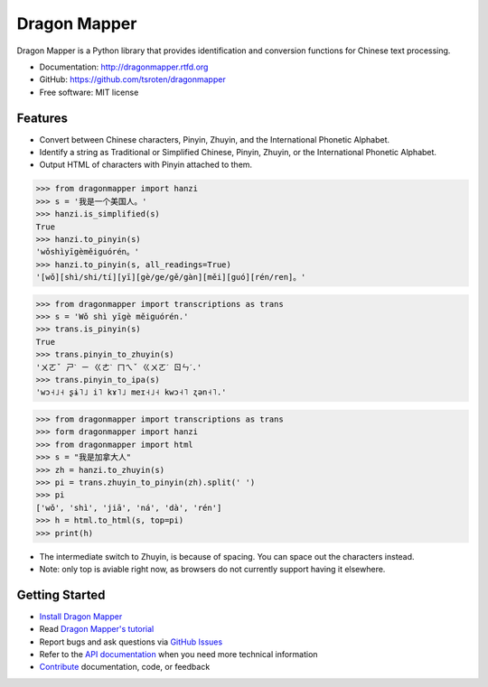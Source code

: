 =============
Dragon Mapper
=============

.. image:: https://badge.fury.io/py/dragonmapper.png
    :target: http://badge.fury.io/py/dragonmapper

.. image:: https://travis-ci.org/tsroten/dragonmapper.png?branch=develop
        :target: https://travis-ci.org/tsroten/dragonmapper

Dragon Mapper is a Python library that provides identification and conversion
functions for Chinese text processing.

* Documentation: http://dragonmapper.rtfd.org
* GitHub: https://github.com/tsroten/dragonmapper
* Free software: MIT license

Features
--------

* Convert between Chinese characters, Pinyin, Zhuyin, and the International
  Phonetic Alphabet.
* Identify a string as Traditional or Simplified Chinese, Pinyin, Zhuyin, or
  the International Phonetic Alphabet.
* Output HTML of characters with Pinyin attached to them.

.. code:: python

    >>> from dragonmapper import hanzi
    >>> s = '我是一个美国人。'
    >>> hanzi.is_simplified(s)
    True
    >>> hanzi.to_pinyin(s)
    'wǒshìyīgèměiguórén。'
    >>> hanzi.to_pinyin(s, all_readings=True)
    '[wǒ][shì/shi/tí][yī][gè/ge/gě/gàn][měi][guó][rén/ren]。'

.. code:: python

    >>> from dragonmapper import transcriptions as trans
    >>> s = 'Wǒ shì yīgè měiguórén.'
    >>> trans.is_pinyin(s)
    True
    >>> trans.pinyin_to_zhuyin(s)
    'ㄨㄛˇ ㄕˋ ㄧ ㄍㄜˋ ㄇㄟˇ ㄍㄨㄛˊ ㄖㄣˊ.'
    >>> trans.pinyin_to_ipa(s)
    'wɔ˧˩˧ ʂɨ˥˩ i˥ kɤ˥˩ meɪ˧˩˧ kwɔ˧˥ ʐən˧˥.'

.. code:: python

    >>> from dragonmapper import transcriptions as trans
    >>> form dragonmapper import hanzi
    >>> from dragonmapper import html
    >>> s = "我是加拿大人"
    >>> zh = hanzi.to_zhuyin(s)
    >>> pi = trans.zhuyin_to_pinyin(zh).split(' ')
    >>> pi
    ['wǒ', 'shì', 'jiā', 'ná', 'dà', 'rén']
    >>> h = html.to_html(s, top=pi)
    >>> print(h)

* The intermediate switch to Zhuyin, is because of spacing. You can space out the characters instead.
* Note: only top is aviable right now, as browsers do not currently support having it elsewhere.
.. image:: https://s25.postimg.org/4s44wylcv/Screenshot_from_2016_08_03_15_59_03.png
        :target: https://postimg.org/image/o9yscwiaj/

Getting Started
---------------
* `Install Dragon Mapper <http://dragonmapper.readthedocs.org/en/latest/installation.html>`_
* Read `Dragon Mapper's tutorial <http://dragonmapper.readthedocs.org/en/latest/tutorial.html>`_
* Report bugs and ask questions via `GitHub Issues <https://github.com/tsroten/dragonmapper>`_
* Refer to the `API documentation <http://dragonmapper.readthedocs.org/en/latest/api.html>`_ when you need more technical information
* `Contribute <http://dragonmapper.readthedocs.org/en/latest/contributing.html>`_ documentation, code, or feedback
